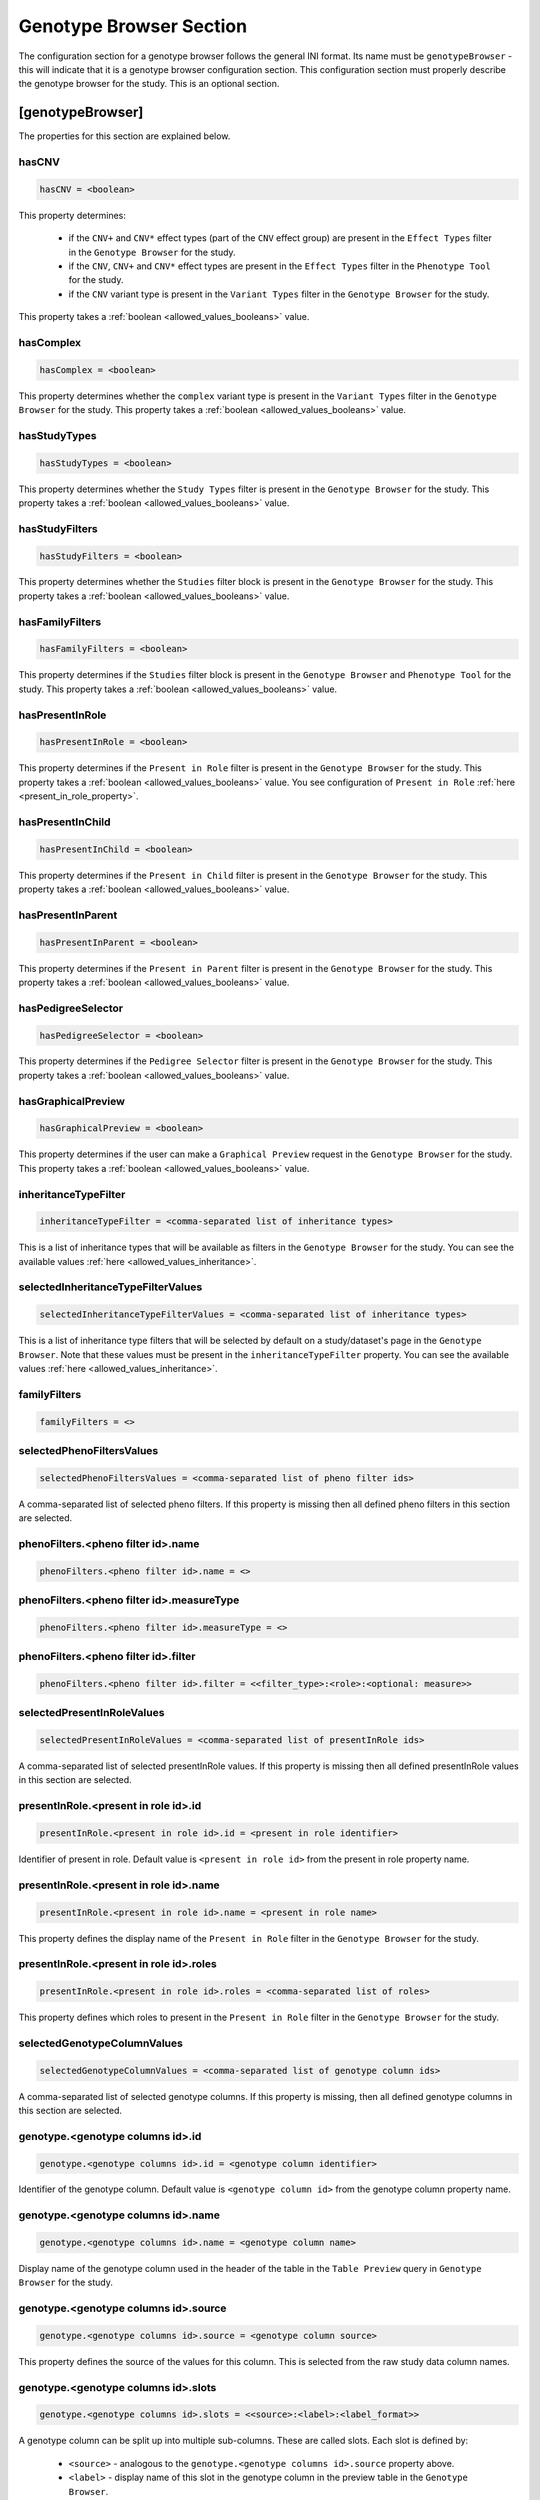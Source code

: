 .. _genotype_browser_section:

Genotype Browser Section
========================

The configuration section for a genotype browser follows the general INI
format. Its name must be ``genotypeBrowser`` - this will indicate that it is a
genotype browser configuration section. This configuration section must
properly describe the genotype browser for the study. This is an optional
section.

[genotypeBrowser]
-----------------

The properties for this section are explained below.


hasCNV
______

.. code-block:: ini

  hasCNV = <boolean>

This property determines:

  * if the ``CNV+`` and ``CNV*`` effect types (part of the ``CNV`` effect
    group) are present in the ``Effect Types`` filter in the
    ``Genotype Browser`` for the study.

  * if the ``CNV``, ``CNV+`` and ``CNV*`` effect types are present in the
    ``Effect Types`` filter in the ``Phenotype Tool`` for the study.

  * if the ``CNV`` variant type is present in the ``Variant Types`` filter in
    the ``Genotype Browser`` for the study.

This property takes a :ref:`boolean <allowed_values_booleans>` value.

hasComplex
__________

.. code-block:: ini

  hasComplex = <boolean>

This property determines whether the ``complex`` variant type is present in the
``Variant Types`` filter in the ``Genotype Browser`` for the study. This
property takes a :ref:`boolean <allowed_values_booleans>` value.

hasStudyTypes
_____________

.. code-block:: ini

  hasStudyTypes = <boolean>

This property determines whether the ``Study Types`` filter is present in the
``Genotype Browser`` for the study. This property takes a
:ref:`boolean <allowed_values_booleans>` value.

hasStudyFilters
_______________

.. code-block:: ini

  hasStudyFilters = <boolean>

This property determines whether the ``Studies`` filter block is present in the
``Genotype Browser`` for the study. This property takes a
:ref:`boolean <allowed_values_booleans>` value.

hasFamilyFilters
________________

.. code-block:: ini

  hasFamilyFilters = <boolean>

This property determines if the ``Studies`` filter block is present in the
``Genotype Browser`` and ``Phenotype Tool`` for the study. This property takes
a :ref:`boolean <allowed_values_booleans>` value.

hasPresentInRole
________________

.. code-block:: ini

  hasPresentInRole = <boolean>

This property determines if the ``Present in Role`` filter is present in the
``Genotype Browser`` for the study. This property takes
a :ref:`boolean <allowed_values_booleans>` value. You see configuration of
``Present in Role`` :ref:`here <present_in_role_property>`.

hasPresentInChild
_________________

.. code-block:: ini

  hasPresentInChild = <boolean>

This property determines if the ``Present in Child`` filter is present in the
``Genotype Browser`` for the study. This property takes a
:ref:`boolean <allowed_values_booleans>` value.

hasPresentInParent
__________________

.. code-block:: ini

  hasPresentInParent = <boolean>

This property determines if the ``Present in Parent`` filter is present in the
``Genotype Browser`` for the study. This property takes a
:ref:`boolean <allowed_values_booleans>` value.

hasPedigreeSelector
___________________

.. code-block:: ini

  hasPedigreeSelector = <boolean>

This property determines if the ``Pedigree Selector`` filter is present in the
``Genotype Browser`` for the study. This property takes a
:ref:`boolean <allowed_values_booleans>` value.

hasGraphicalPreview
___________________

.. code-block:: ini

  hasGraphicalPreview = <boolean>

This property determines if the user can make a ``Graphical Preview`` request
in the ``Genotype Browser`` for the study. This property takes a
:ref:`boolean <allowed_values_booleans>` value.

inheritanceTypeFilter
_____________________

.. code-block:: ini

  inheritanceTypeFilter = <comma-separated list of inheritance types>

This is a list of inheritance types that will be available as filters in the
``Genotype Browser`` for the study. You can see the available values
:ref:`here <allowed_values_inheritance>`.

selectedInheritanceTypeFilterValues
___________________________________

.. code-block:: ini

  selectedInheritanceTypeFilterValues = <comma-separated list of inheritance types>

This is a list of inheritance type filters that will be selected by default on
a study/dataset's page in the ``Genotype Browser``. Note that these values must
be present in the ``inheritanceTypeFilter`` property. You can see the available
values :ref:`here <allowed_values_inheritance>`.

familyFilters
_____________

.. FIXME:
  Fill me

.. code-block:: ini

  familyFilters = <>

selectedPhenoFiltersValues
__________________________

.. code-block:: ini

  selectedPhenoFiltersValues = <comma-separated list of pheno filter ids>

A comma-separated list of selected pheno filters. If this property is
missing then all defined pheno filters in this section are selected.

phenoFilters.<pheno filter id>.name
___________________________________

.. FIXME:
  Fill me

.. code-block:: ini

  phenoFilters.<pheno filter id>.name = <>

phenoFilters.<pheno filter id>.measureType
__________________________________________

.. FIXME:
  Fill me

.. code-block:: ini

  phenoFilters.<pheno filter id>.measureType = <>

phenoFilters.<pheno filter id>.filter
_____________________________________

.. code-block:: ini

  phenoFilters.<pheno filter id>.filter = <<filter_type>:<role>:<optional: measure>>

.. FIXME:
  Fill me

.. _present_in_role_property:

selectedPresentInRoleValues
___________________________

.. code-block:: ini

  selectedPresentInRoleValues = <comma-separated list of presentInRole ids>

A comma-separated list of selected presentInRole values. If this property is
missing then all defined presentInRole values in this section are selected.

presentInRole.<present in role id>.id
______________________________________

.. code-block:: ini

  presentInRole.<present in role id>.id = <present in role identifier>

Identifier of present in role. Default value is ``<present in role id>`` from
the present in role property name.

presentInRole.<present in role id>.name
_______________________________________

.. code-block:: ini

  presentInRole.<present in role id>.name = <present in role name>

This property defines the display name of the ``Present in Role`` filter in the
``Genotype Browser`` for the study.

presentInRole.<present in role id>.roles
________________________________________

.. code-block:: ini

  presentInRole.<present in role id>.roles = <comma-separated list of roles>

This property defines which roles to present in the ``Present in Role`` filter
in the ``Genotype Browser`` for the study.

selectedGenotypeColumnValues
____________________________

.. code-block:: ini

  selectedGenotypeColumnValues = <comma-separated list of genotype column ids>

A comma-separated list of selected genotype columns. If this property is
missing, then all defined genotype columns in this section are selected.

genotype.<genotype columns id>.id
_________________________________

.. code-block:: ini

  genotype.<genotype columns id>.id = <genotype column identifier>

Identifier of the genotype column. Default value is ``<genotype column id>``
from the genotype column property name.

genotype.<genotype columns id>.name
___________________________________

.. code-block:: ini

  genotype.<genotype columns id>.name = <genotype column name>

Display name of the genotype column used in the header of the table in the
``Table Preview`` query in ``Genotype Browser`` for the study.

genotype.<genotype columns id>.source
_____________________________________

.. code-block:: ini

  genotype.<genotype columns id>.source = <genotype column source>

This property defines the source of the values for this column. This is
selected from the raw study data column names.

genotype.<genotype columns id>.slots
____________________________________

.. code-block:: ini

  genotype.<genotype columns id>.slots = <<source>:<label>:<label_format>>

A genotype column can be split up into multiple sub-columns. These are called
slots. Each slot is defined by:

  * ``<source>`` - analogous to the ``genotype.<genotype columns id>.source``
    property above.

  * ``<label>`` - display name of this slot in the genotype column in the
    preview table in the ``Genotype Browser``.

  * ``<label format>`` - format of the values in this slot. This property is
    optional and default value for it is ``%s``.

selectedPhenoColumnValues
_________________________

.. code-block:: ini

  selectedPhenoColumnValues = <comma-separated list of phenotype column ids>

A comma-separated list of selected phenotype columns. If this property is
missing then all defined phenotype columns in this section are selected.

pheno.<phenotype column id>.id
______________________________

.. code-block:: ini

  pheno.<phenotype column id>.id = <phenotype column identifier>

Identifier of the phenotype column. Default value is ``<phenotype column id>``
from the phenotype column property name.

pheno.<phenotype column id>.name
________________________________

.. code-block:: ini

  pheno.<phenotype column id>.name = <phenotype column name>

Display name of the phenotype column used in the header of the preview table in
the ``Genotype Browser`` for the study.

pheno.<phenotype column id>.slots
_________________________________

.. code-block:: ini

  pheno.<phenotype column id>.slots = <<role>:<source>:<label>:<label format>>

Slots of the phenotype column in the header of the preview table in the
``Genotype Browser`` for the study. Each slot is defined by:

  * ``<role>`` - phenotype role.

  * ``<source>`` - source to be used when appending phenotype value to the
    variant.

  * ``<label>`` - display name of this slot.

  * ``<label format>`` - format of the values in this slot. This property is
    optional and the default value for it is ``%s``.

inRoles
_______

Each of the defined ``inRoles`` will be added to the variant as a new,
generated column. This new column will contain information about defined roles
in the ``inRoles.<in role column id>.roles``. The resulting list will be all
possible combinations of the role from roles list with the gender of the people
with this role. The newly generated column can be optionally defined as a
genotype column.

selectedInRolesValues
.....................

.. code-block:: ini

  selectedInRolesValues = <comma-separated list of in role column ids>

A comma-separated list of selected ``inRoles`` columns. If this property is
missing, then all defined ``inRoles`` columns in this section are selected.

inRoles.<in role column id>.id
..............................

.. code-block:: ini

  inRoles.<in role column id>.id = <in role column identifier>

Identifier of the ``inRoles`` column. Default value is ``<in role column id>``
from the ``inRoles`` column property name.

inRoles.<in role column id>.destination
.......................................

.. code-block:: ini

  inRoles.<in role column id>.destination = <destination column name>

The name of the column in the variant which will contain the generated values.
Default value for this property is ``inRoles.<in role column id>.id``.

inRoles.<in role column id>.roles
.................................

.. code-block:: ini

  inRoles.<in role column id>.roles = <comma-separated list of roles>

A comma-separated list of roles which will be used for the generation of the
new column.

previewColumns
______________

.. code-block:: ini

  previewColumns = <comma-separated list of genotype or phenotype column ids>

Which columns to display in the preview table of the ``Genotype Browser`` of
the study. Possible values in this list are genotype or phenotype column ids.

downloadColumns
_______________

.. code-block:: ini

  downloadColumns = <comma-separated list of genotype or phenotype column ids>


Which columns to include in the download table file of the ``Genotype Browser``
of the study. Possible values in this list are genotype or phenotype column
ids. Slots will be expanded into independent columns.
